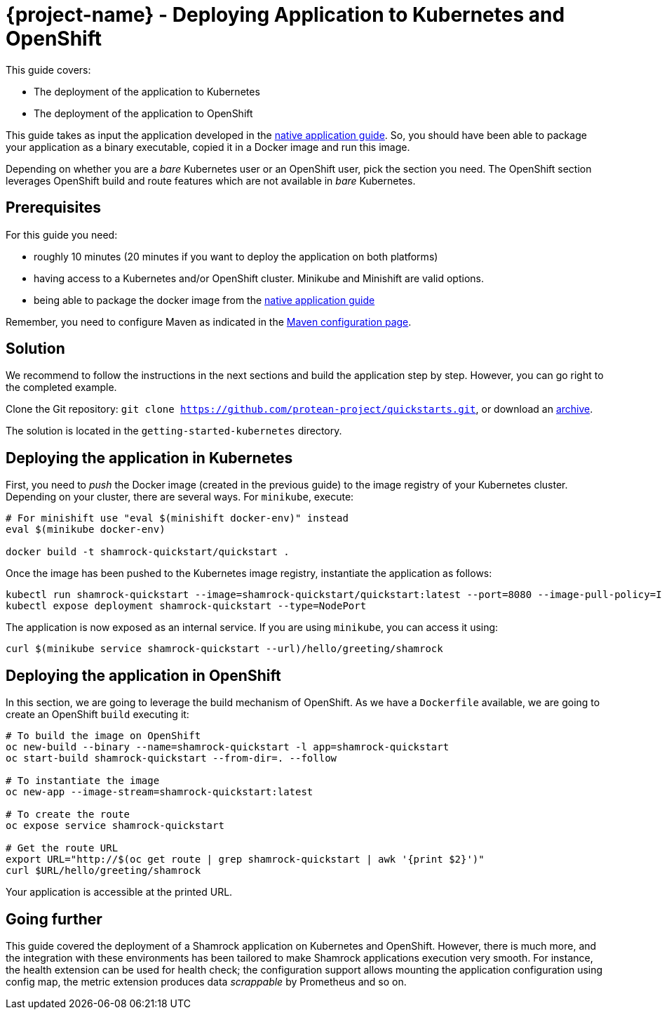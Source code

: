 = {project-name} - Deploying Application to Kubernetes and OpenShift

This guide covers:

* The deployment of the application to Kubernetes
* The deployment of the application to OpenShift

This guide takes as input the application developed in the link:building-native-image-guide.html[native application guide].
So, you should have been able to package your application as a binary executable, copied it in a Docker image and run this image.

Depending on whether you are a _bare_ Kubernetes user or an OpenShift user, pick the section you need.
The OpenShift section leverages OpenShift build and route features which are not available in _bare_ Kubernetes.

== Prerequisites

For this guide you need:

* roughly 10 minutes (20 minutes if you want to deploy the application on both platforms)
* having access to a Kubernetes and/or OpenShift cluster. Minikube and Minishift are valid options.
* being able to package the docker image from the link:building-native-image-guide.html[native application guide]

Remember, you need to configure Maven as indicated in the link:maven-config.html[Maven configuration page].

== Solution

We recommend to follow the instructions in the next sections and build the application step by step.
However, you can go right to the completed example.

Clone the Git repository: `git clone https://github.com/protean-project/quickstarts.git`, or download an https://github.com/protean-project/quickstarts/archive/master.zip[archive].

The solution is located in the `getting-started-kubernetes` directory.

== Deploying the application in Kubernetes

First, you need to _push_ the Docker image (created in the previous guide) to the image registry of your Kubernetes cluster.
Depending on your cluster, there are several ways.
For `minikube`, execute:

[source, bash]
----
# For minishift use "eval $(minishift docker-env)" instead
eval $(minikube docker-env)

docker build -t shamrock-quickstart/quickstart .
----

Once the image has been pushed to the Kubernetes image registry, instantiate the application as follows:

[source, bash]
----
kubectl run shamrock-quickstart --image=shamrock-quickstart/quickstart:latest --port=8080 --image-pull-policy=IfNotPresent
kubectl expose deployment shamrock-quickstart --type=NodePort
----

The application is now exposed as an internal service. If you are using `minikube`, you can access it using:

[source, bash]
----
curl $(minikube service shamrock-quickstart --url)/hello/greeting/shamrock
----

== Deploying the application in OpenShift

In this section, we are going to leverage the build mechanism of OpenShift.
As we have a `Dockerfile` available, we are going to create an OpenShift `build` executing it:

[source]
----
# To build the image on OpenShift
oc new-build --binary --name=shamrock-quickstart -l app=shamrock-quickstart
oc start-build shamrock-quickstart --from-dir=. --follow

# To instantiate the image
oc new-app --image-stream=shamrock-quickstart:latest

# To create the route
oc expose service shamrock-quickstart

# Get the route URL
export URL="http://$(oc get route | grep shamrock-quickstart | awk '{print $2}')"
curl $URL/hello/greeting/shamrock
----

Your application is accessible at the printed URL.

== Going further

This guide covered the deployment of a Shamrock application on Kubernetes and OpenShift.
However, there is much more, and the integration with these environments has been tailored to make Shamrock applications execution very smooth.
For instance, the health extension can be used for health check; the configuration support allows mounting the application configuration using config map, the metric extension produces data _scrappable_ by Prometheus and so on.

